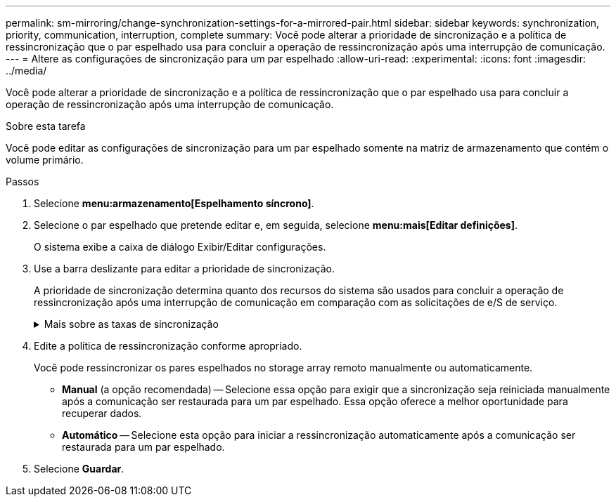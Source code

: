 ---
permalink: sm-mirroring/change-synchronization-settings-for-a-mirrored-pair.html 
sidebar: sidebar 
keywords: synchronization, priority, communication, interruption, complete 
summary: Você pode alterar a prioridade de sincronização e a política de ressincronização que o par espelhado usa para concluir a operação de ressincronização após uma interrupção de comunicação. 
---
= Altere as configurações de sincronização para um par espelhado
:allow-uri-read: 
:experimental: 
:icons: font
:imagesdir: ../media/


[role="lead"]
Você pode alterar a prioridade de sincronização e a política de ressincronização que o par espelhado usa para concluir a operação de ressincronização após uma interrupção de comunicação.

.Sobre esta tarefa
Você pode editar as configurações de sincronização para um par espelhado somente na matriz de armazenamento que contém o volume primário.

.Passos
. Selecione *menu:armazenamento[Espelhamento síncrono]*.
. Selecione o par espelhado que pretende editar e, em seguida, selecione *menu:mais[Editar definições]*.
+
O sistema exibe a caixa de diálogo Exibir/Editar configurações.

. Use a barra deslizante para editar a prioridade de sincronização.
+
A prioridade de sincronização determina quanto dos recursos do sistema são usados para concluir a operação de ressincronização após uma interrupção de comunicação em comparação com as solicitações de e/S de serviço.

+
.Mais sobre as taxas de sincronização
[%collapsible]
====
Existem cinco taxas de prioridade de sincronização:

** Mais baixo
** Baixo
** Média
** Alta
** Mais alto


Se a prioridade de sincronização estiver definida para a taxa mais baixa, a atividade de e/S será priorizada e a operação de ressincronização demorará mais tempo. Se a prioridade de sincronização estiver definida para a taxa mais alta, a operação de ressincronização será priorizada, mas a atividade de e/S para o storage array pode ser afetada.

====
. Edite a política de ressincronização conforme apropriado.
+
Você pode ressincronizar os pares espelhados no storage array remoto manualmente ou automaticamente.

+
** *Manual* (a opção recomendada) -- Selecione essa opção para exigir que a sincronização seja reiniciada manualmente após a comunicação ser restaurada para um par espelhado. Essa opção oferece a melhor oportunidade para recuperar dados.
** *Automático* -- Selecione esta opção para iniciar a ressincronização automaticamente após a comunicação ser restaurada para um par espelhado.


. Selecione *Guardar*.

